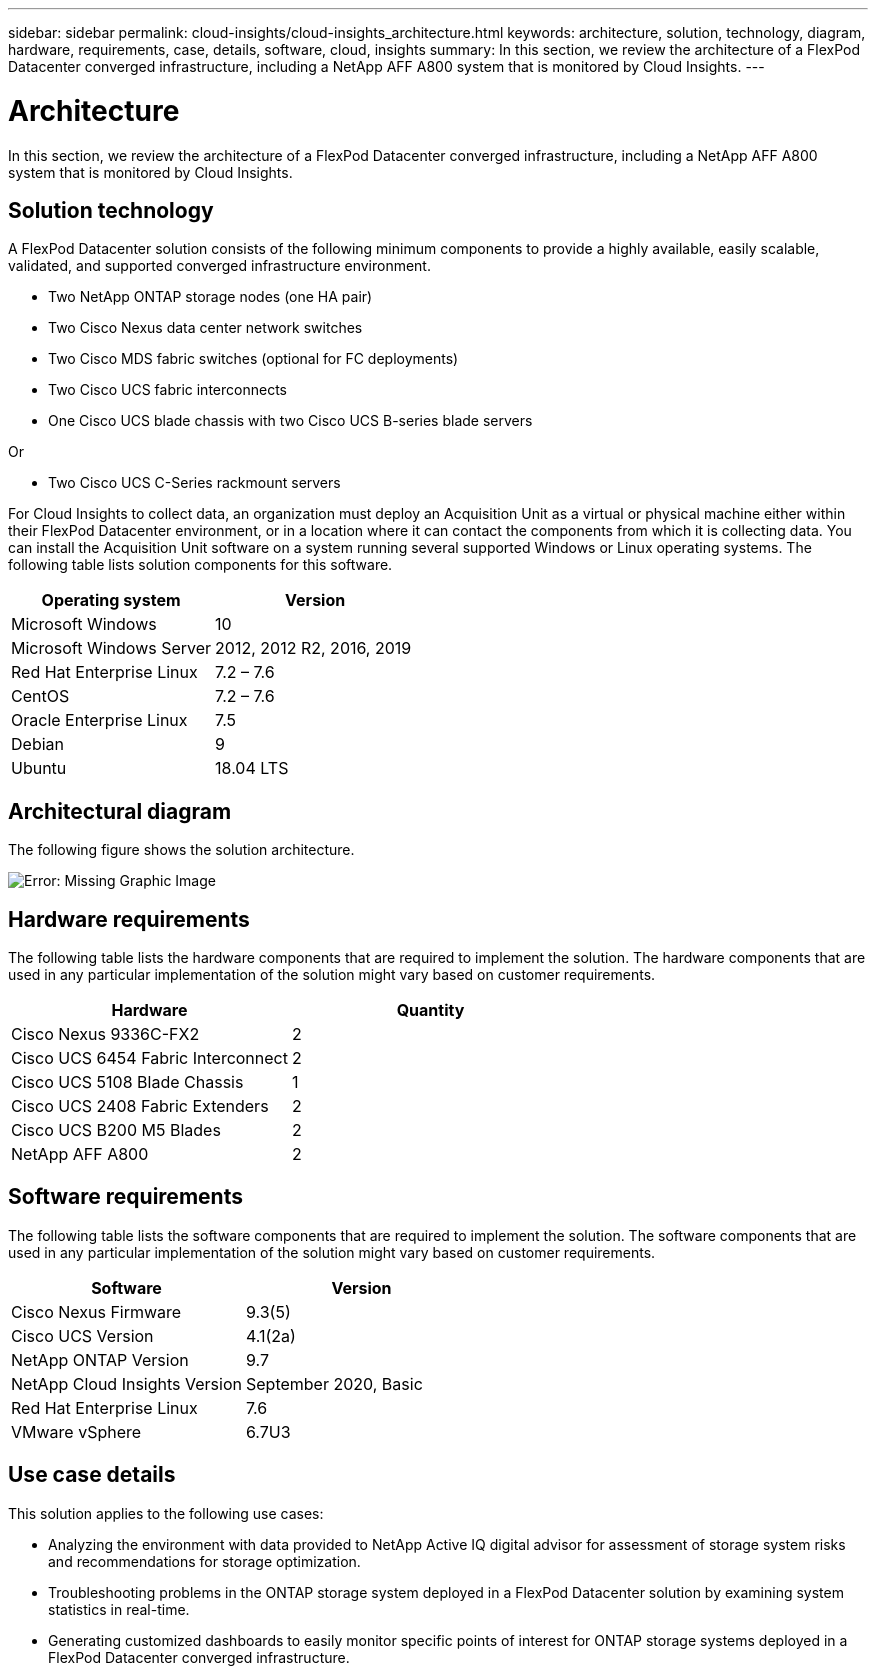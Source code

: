 ---
sidebar: sidebar
permalink: cloud-insights/cloud-insights_architecture.html
keywords: architecture, solution, technology, diagram, hardware, requirements, case, details, software, cloud, insights
summary: In this section, we review the architecture of a FlexPod Datacenter converged infrastructure, including a NetApp AFF A800 system that is monitored by Cloud Insights.
---

= Architecture
:hardbreaks:
:nofooter:
:icons: font
:linkattrs:
:imagesdir: ./../media/

//
// This file was created with NDAC Version 2.0 (August 17, 2020)
//
// 2021-05-20 15:58:38.805820
//

In this section, we review the architecture of a FlexPod Datacenter converged infrastructure, including a NetApp AFF A800 system that is monitored by Cloud Insights.

== Solution technology

A FlexPod Datacenter solution consists of the following minimum components to provide a highly available, easily scalable, validated, and supported converged infrastructure environment.

* Two NetApp ONTAP storage nodes (one HA pair)
* Two Cisco Nexus data center network switches
* Two Cisco MDS fabric switches (optional for FC deployments)
* Two Cisco UCS fabric interconnects
* One Cisco UCS blade chassis with two Cisco UCS B-series blade servers

Or

* Two Cisco UCS C-Series rackmount servers

For Cloud Insights to collect data, an organization must deploy an Acquisition Unit as a virtual or physical machine either within their FlexPod Datacenter environment, or in a location where it can contact the components from which it is collecting data. You can install the Acquisition Unit software on a system running several supported Windows or Linux operating systems. The following table lists solution components for this software.

|===
|Operating system |Version

|Microsoft Windows
|10
|Microsoft Windows Server
|2012, 2012 R2, 2016, 2019
|Red Hat Enterprise Linux
|7.2 – 7.6
|CentOS
|7.2 – 7.6
|Oracle Enterprise Linux
|7.5
|Debian
|9
|Ubuntu
|18.04 LTS
|===

== Architectural diagram

The following figure shows the solution architecture.

image:cloud-insights_image2.png[Error: Missing Graphic Image]

== Hardware requirements

The following table lists the hardware components that are required to implement the solution. The hardware components that are used in any particular implementation of the solution might vary based on customer requirements.

|===
|Hardware |Quantity

|Cisco Nexus 9336C-FX2
|2
|Cisco UCS 6454 Fabric Interconnect
|2
|Cisco UCS 5108 Blade Chassis
|1
|Cisco UCS 2408 Fabric Extenders
|2
|Cisco UCS B200 M5 Blades
|2
|NetApp AFF A800
|2
|===

== Software requirements

The following table lists the software components that are required to implement the solution. The software components that are used in any particular implementation of the solution might vary based on customer requirements.

|===
|Software |Version

|Cisco Nexus Firmware
|9.3(5)
|Cisco UCS Version
|4.1(2a)
|NetApp ONTAP Version
|9.7
|NetApp Cloud Insights Version
|September 2020, Basic
|Red Hat Enterprise Linux
|7.6
|VMware vSphere
|6.7U3
|===

== Use case details

This solution applies to the following use cases:

* Analyzing the environment with data provided to NetApp Active IQ digital advisor for assessment of storage system risks and recommendations for storage optimization.
* Troubleshooting problems in the ONTAP storage system deployed in a FlexPod Datacenter solution by examining system statistics in real-time.
* Generating customized dashboards to easily monitor specific points of interest for ONTAP storage systems deployed in a FlexPod Datacenter converged infrastructure.
